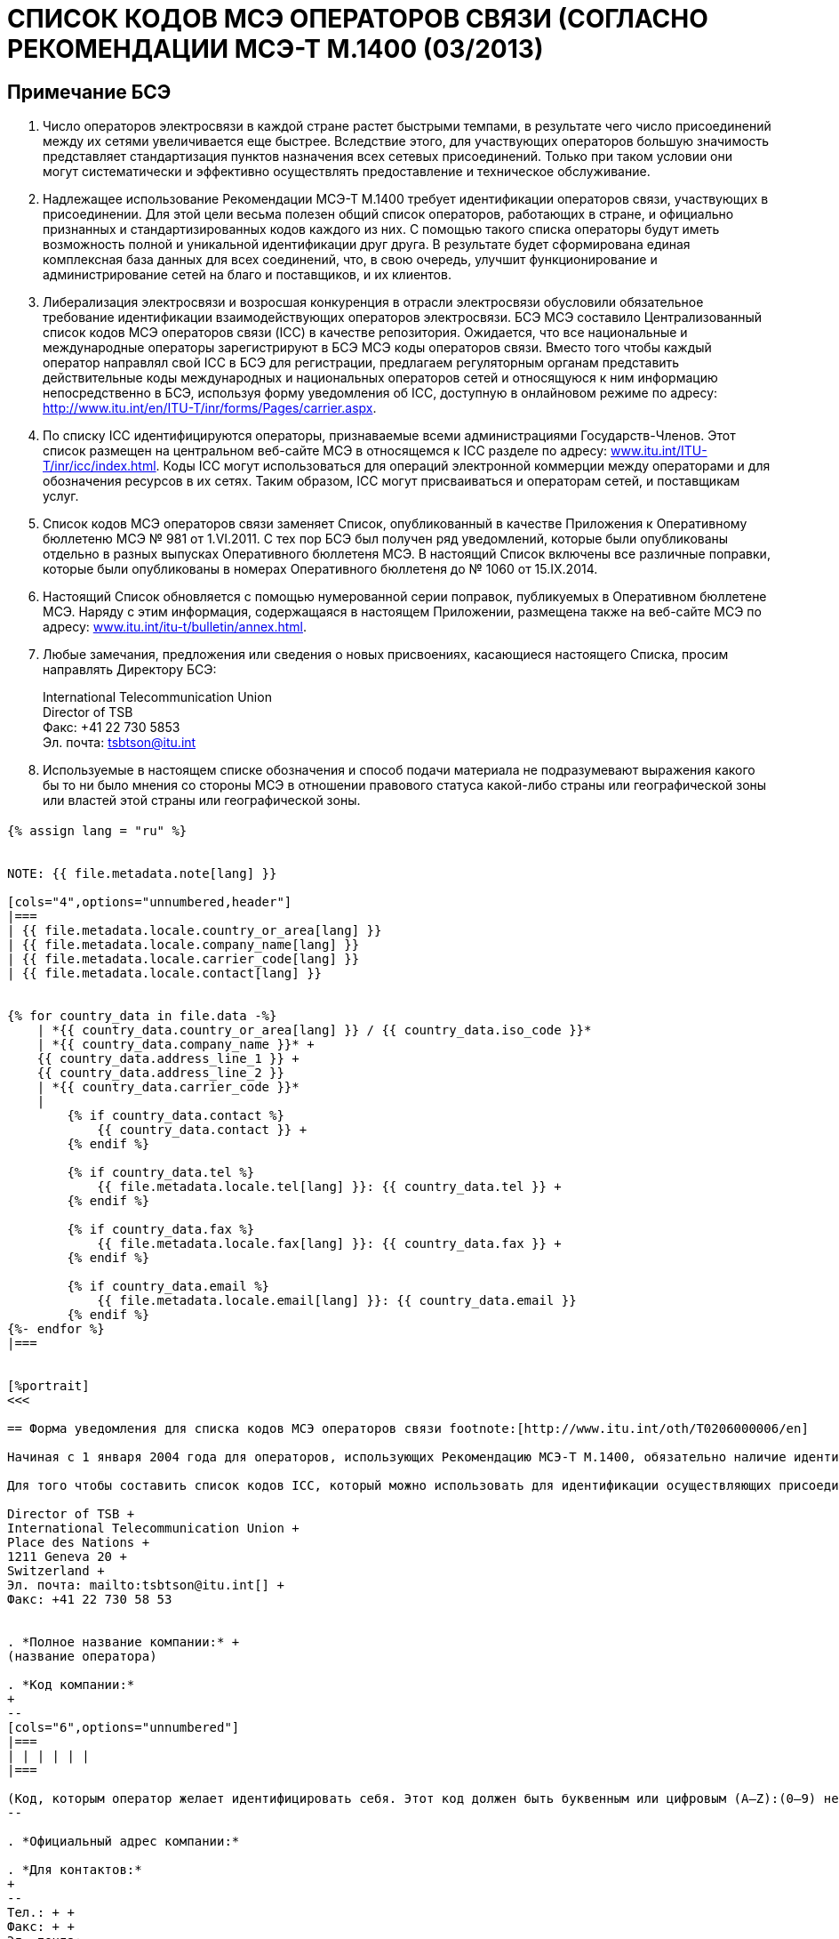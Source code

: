 = СПИСОК КОДОВ МСЭ ОПЕРАТОРОВ СВЯЗИ (СОГЛАСНО РЕКОМЕНДАЦИИ МСЭ-Т M.1400 (03/2013)
:bureau: T
:docnumber: M.1400
:published-date: 2014-09-15
:status: published
:doctype: service-publication
:annex-title-en: Annex to ITU Operational Bulletin
:annex-id: No. 1060
:imagesdir: images
:language: ru
:mn-document-class: itu
:mn-output-extensions: xml,html,pdf,doc,rxl
:local-cache-only:


[preface]
== Примечание БСЭ

. Число операторов электросвязи в каждой стране растет быстрыми темпами, в результате чего число присоединений между их сетями увеличивается еще быстрее. Вследствие этого, для участвующих операторов большую значимость представляет стандартизация пунктов назначения всех сетевых присоединений. Только при таком условии они могут систематически и эффективно осуществлять предоставление и техническое обслуживание.

. Надлежащее использование Рекомендации МСЭ-Т M.1400 требует идентификации операторов связи, участвующих в присоединении. Для этой цели весьма полезен общий список операторов, работающих в стране, и официально признанных и стандартизированных кодов каждого из них. С помощью такого списка операторы будут иметь возможность полной и уникальной идентификации друг друга. В результате будет сформирована единая комплексная база данных для всех соединений, что, в свою очередь, улучшит функционирование и администрирование сетей на благо и поставщиков, и их клиентов.

. Либерализация электросвязи и возросшая конкуренция в отрасли электросвязи обусловили обязательное требование идентификации взаимодействующих операторов электросвязи. БСЭ МСЭ составило Централизованный список кодов МСЭ операторов связи (ICC) в качестве репозитория. Ожидается, что все национальные и международные операторы зарегистрируют в БСЭ МСЭ коды операторов связи. Вместо того чтобы каждый оператор направлял свой ICC в БСЭ для регистрации, предлагаем регуляторным органам представить действительные коды международных и национальных операторов сетей и относящуюся к ним информацию непосредственно в БСЭ, используя форму уведомления об ICC, доступную в онлайновом режиме по адресу: http://www.itu.int/en/ITU-T/inr/forms/Pages/carrier.aspx.

. По списку ICC идентифицируются операторы, признаваемые всеми администрациями Государств-Членов. Этот список размещен на центральном веб-сайте МСЭ в относящемся к ICC разделе по адресу: link:https://www.itu.int/oth/T0201[www.itu.int/ITU-T/inr/icc/index.html]. Коды ICC могут использоваться для операций электронной коммерции между операторами и для обозначения ресурсов в их сетях. Таким образом, ICC могут присваиваться и операторам сетей, и поставщикам услуг.

. Список кодов МСЭ операторов связи заменяет Список, опубликованный в качестве Приложения к Оперативному бюллетеню МСЭ № 981 от 1.VI.2011. С тех пор БСЭ был получен ряд уведомлений, которые были опубликованы отдельно в разных выпусках Оперативного бюллетеня МСЭ. В настоящий Список включены все различные поправки, которые были опубликованы в номерах Оперативного бюллетеня до № 1060 от 15.IX.2014.

. Настоящий Список обновляется с помощью нумерованной серии поправок, публикуемых в Оперативном бюллетене МСЭ. Наряду с этим информация, содержащаяся в настоящем Приложении, размещена также на веб-сайте МСЭ по адресу: link:https://www.itu.int/itu-t/bulletin/annex.html[www.itu.int/itu-t/bulletin/annex.html].

. Любые замечания, предложения или сведения о новых присвоениях, касающиеся настоящего Списка, просим направлять Директору БСЭ:
+
--
International Telecommunication Union +
Director of TSB +
Факс: +41 22 730 5853 +
Эл. почта: tsbtson@itu.int
--

. Используемые в настоящем списке обозначения и способ подачи материала не подразумевают выражения какого бы то ни было мнения со стороны МСЭ в отношении правового статуса какой-либо страны или географической зоны или властей этой страны или географической зоны.


[%landscape]
<<<

== {blank}

[yaml2text,T-SP-M.1400-2014.yaml,file]
----
{% assign lang = "ru" %}


NOTE: {{ file.metadata.note[lang] }}

[cols="4",options="unnumbered,header"]
|===
| {{ file.metadata.locale.country_or_area[lang] }}
| {{ file.metadata.locale.company_name[lang] }}
| {{ file.metadata.locale.carrier_code[lang] }}
| {{ file.metadata.locale.contact[lang] }}


{% for country_data in file.data -%}
    | *{{ country_data.country_or_area[lang] }} / {{ country_data.iso_code }}*
    | *{{ country_data.company_name }}* +
    {{ country_data.address_line_1 }} +
    {{ country_data.address_line_2 }}
    | *{{ country_data.carrier_code }}*
    |
        {% if country_data.contact %}
            {{ country_data.contact }} +
        {% endif %}

        {% if country_data.tel %}
            {{ file.metadata.locale.tel[lang] }}: {{ country_data.tel }} +
        {% endif %}

        {% if country_data.fax %}
            {{ file.metadata.locale.fax[lang] }}: {{ country_data.fax }} +
        {% endif %}

        {% if country_data.email %}
            {{ file.metadata.locale.email[lang] }}: {{ country_data.email }}
        {% endif %}
{%- endfor %}
|===


[%portrait]
<<<

== Форма уведомления для списка кодов МСЭ операторов связи footnote:[http://www.itu.int/oth/T0206000006/en]

Начиная с 1 января 2004 года для операторов, использующих Рекомендацию МСЭ-Т М.1400, обязательно наличие идентификатора оператора или кода МСЭ оператора связи (ICC) в пересмотренной структуре уровня 1 для определения оконечных пунктов маршрута. Код ICC обязателен для осуществления присоединений между операторами различных стран и между различными операторами той же страны. Этот код используется в записях уровня 1 Рекомендации МСЭ-Т М.1400 для однозначной идентификации оконечных пунктов маршрута. Он используется также в целях регистрации оператором тех операторов, с которыми осуществляется присоединение.

Для того чтобы составить список кодов ICC, который можно использовать для идентификации осуществляющих присоединение операторов в записях МСЭ-Т М.1400, описанных в Рекомендации МСЭ-Т М.1400, предлагаем национальным регуляторным органам заполнить настоящую Форму уведомления, указав действительные коды международных и национальных операторов и относящуюся к ним информацию. После заполнения настоящую Форму уведомления следует направить непосредственно в БСЭ по следующему адресу:

Director of TSB +
International Telecommunication Union +
Place des Nations +
1211 Geneva 20 +
Switzerland +
Эл. почта: mailto:tsbtson@itu.int[] +
Факс: +41 22 730 58 53


. *Полное название компании:* +
(название оператора)

. *Код компании:*
+
--
[cols="6",options="unnumbered"]
|===
| | | | | |
|===

(Код, которым оператор желает идентифицировать себя. Этот код должен быть буквенным или цифровым (A–Z):(0–9) не более шести знаков и/или цифр, и должен быть уникальным идентификатором оператора сети/поставщика услуг в пределах каждой страны. Этим кодом может быть код, используемый в настоящее время, при условии что он соответствует настоящему определению).
--

. *Официальный адрес компании:*

. *Для контактов:*
+
--
Тел.: + +
Факс: + +
Эл. почта:
--

*Дата:*


== Поправки

[cols="^,^,^,^",options="unnumbered"]
|===

h| Поправка № h| Оперативный бюллетень № h| Страна или зона h| ICC

{% for i in (1..33) %}
| {{ i }} | | |
{% endfor %}
|===
----

